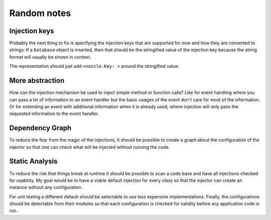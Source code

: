 Random notes
============


Injection keys
--------------

Probably the next thing to fix is specifying the injection keys that are supported for now and how they are
converted to strings: If a ``Database`` object is inserted, then that should be the stringified value of the
injection key because the string format will usually be shown in context.

The representation should just add ``<nozzle.Key: >`` around the stringified value.


More abstraction
----------------

How can the injection mechanism be used to inject simple method or function calls?  Like for event handling
where you can pass a lot of information to an event handler but the basic usages of the event don't care for
most of the information. Or for extending an event with additional information when it is already used, where
injection will only pass the requested information to the event handler.


Dependency Graph
----------------

To reduce the fear from the magic of the injections, it should be possible to create a graph about the
configuration of the injector so that one can check what will be injected without running the code.


Static Analysis
---------------

To reduce the risk that things break at runtime it should be possible to scan a code base and have all
injections checked for usability. My goal would be to have a viable default injection for every class so that
the injector can create an instance without any configuration.

For unit testing a different default should be selectable to use less expensive implementations. Finally, the
configurations should be detectable from their modules so that each configuration is checked for validity
before any application code is run.
